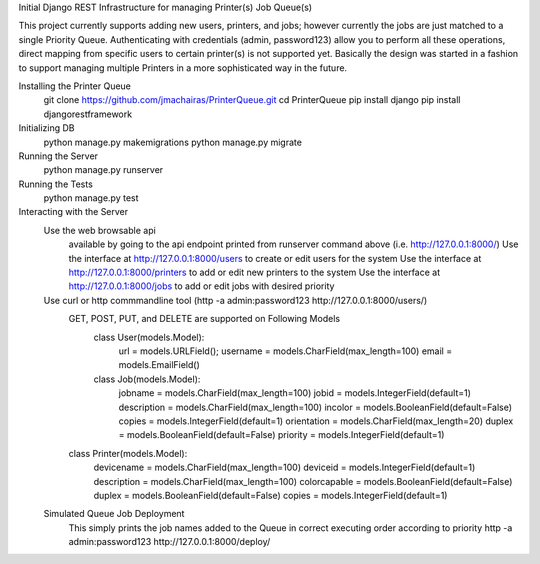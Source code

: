 Initial Django REST Infrastructure for managing Printer(s) Job Queue(s)

This project currently supports adding new users, printers, and jobs; however currently the jobs are just matched to a single 
Priority Queue. Authenticating with credentials (admin, password123) allow you to perform all these operations, direct mapping 
from specific users to certain printer(s) is not supported yet. Basically the design was started in a fashion to support managing
multiple Printers in a more sophisticated way in the future. 

Installing the Printer Queue
  git clone https://github.com/jmachairas/PrinterQueue.git
  cd PrinterQueue
  pip install django
  pip install djangorestframework
  
Initializing DB
  python manage.py makemigrations
  python manage.py migrate
  
Running the Server
  python manage.py runserver
  
Running the Tests
  python manage.py test
  
Interacting with the Server 
  Use the web browsable api 
      available by going to the api endpoint printed from runserver command above (i.e. http://127.0.0.1:8000/)
      Use the interface at http://127.0.0.1:8000/users to create or edit users for the system
      Use the interface at http://127.0.0.1:8000/printers to add or edit new printers to the system
      Use the interface at http://127.0.0.1:8000/jobs to add or edit jobs with desired priority
  Use curl or http commmandline tool (http -a admin:password123 http://127.0.0.1:8000/users/)
    GET, POST, PUT, and DELETE are supported on Following Models
      class User(models.Model):
          url = models.URLField();
          username = models.CharField(max_length=100)
          email = models.EmailField()

      class Job(models.Model):
          jobname = models.CharField(max_length=100)
          jobid = models.IntegerField(default=1)
          description = models.CharField(max_length=100)
          incolor = models.BooleanField(default=False)
          copies = models.IntegerField(default=1)
          orientation = models.CharField(max_length=20)
          duplex = models.BooleanField(default=False)
          priority = models.IntegerField(default=1)

    class Printer(models.Model):
        devicename = models.CharField(max_length=100)
        deviceid = models.IntegerField(default=1)
        description = models.CharField(max_length=100)
        colorcapable = models.BooleanField(default=False)
        duplex = models.BooleanField(default=False)
        copies = models.IntegerField(default=1)
  
  Simulated Queue Job Deployment
      This simply prints the job names added to the Queue in correct executing order according to priority
      http -a admin:password123 http://127.0.0.1:8000/deploy/
